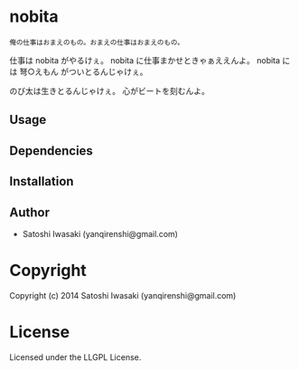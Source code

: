 * nobita
#+BEGIN_SRC tanka
俺の仕事はおまえのもの。おまえの仕事はおまえのもの。
#+END_SRC 

仕事は nobita がやるけぇ。
nobita に仕事まかせときゃぁええんよ。
nobita には 弩○えもん がついとるんじゃけぇ。

のび太は生きとるんじゃけぇ。
心がビートを刻むんよ。

** Usage
** Dependencies
** Installation
** Author

+ Satoshi Iwasaki (yanqirenshi@gmail.com)

* Copyright

Copyright (c) 2014 Satoshi Iwasaki (yanqirenshi@gmail.com)

* License

Licensed under the LLGPL License.

